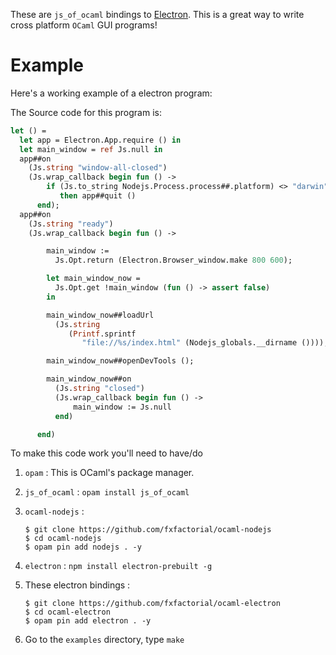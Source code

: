 #+AUTHOR:   Edgar Aroutiounian
#+EMAIL:    edgar.factorial@gmail.com
#+LANGUAGE: en
#+STARTUP: indent
#+OPTIONS:  toc:nil num:0

These are ~js_of_ocaml~ bindings to [[https://github.com/atom/electron][Electron]]. This is a great way to
write cross platform ~OCaml~ GUI programs!

* Example
Here's a working example of a electron program:
[[./electron_working.gif]]

The Source code for this program is:

#+BEGIN_SRC ocaml
let () =
  let app = Electron.App.require () in
  let main_window = ref Js.null in
  app##on
    (Js.string "window-all-closed")
    (Js.wrap_callback begin fun () ->
        if (Js.to_string Nodejs.Process.process##.platform) <> "darwin"
           then app##quit ()
      end);
  app##on
    (Js.string "ready")
    (Js.wrap_callback begin fun () ->

        main_window :=
          Js.Opt.return (Electron.Browser_window.make 800 600);

        let main_window_now =
          Js.Opt.get !main_window (fun () -> assert false)
        in

        main_window_now##loadUrl
          (Js.string
             (Printf.sprintf
                "file://%s/index.html" (Nodejs_globals.__dirname ())));

        main_window_now##openDevTools ();

        main_window_now##on
          (Js.string "closed")
          (Js.wrap_callback begin fun () ->
              main_window := Js.null
          end)

      end)
#+END_SRC

To make this code work you'll need to have/do
0) ~opam~ : This is OCaml's package manager.
1) ~js_of_ocaml~ : ~opam install js_of_ocaml~
2) ~ocaml-nodejs~ : 
   #+BEGIN_SRC shell
   $ git clone https://github.com/fxfactorial/ocaml-nodejs
   $ cd ocaml-nodejs
   $ opam pin add nodejs . -y
   #+END_SRC
3) ~electron~ : ~npm install electron-prebuilt -g~
4) These electron bindings : 
   #+BEGIN_SRC shell
   $ git clone https://github.com/fxfactorial/ocaml-electron
   $ cd ocaml-electron
   $ opam pin add electron . -y
   #+END_SRC
5) Go to the ~examples~ directory, type ~make~
